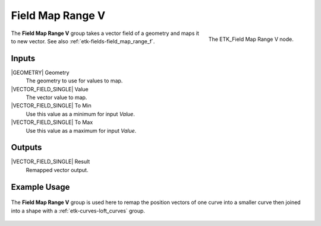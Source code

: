 .. index:: Fields; Field Map Range V
.. _etk-fields-field_map_range_v:

******************
 Field Map Range V
******************

.. figure:: /images/nodes-field_map_range_v.png
   :align: right

   The ETK_Field Map Range V node.

The **Field Map Range V** group takes a vector field of a geometry and
maps it to new vector. See also :ref:`etk-fields-field_map_range_f`.


Inputs
=======

|GEOMETRY| Geometry
   The geometry to use for values to map.

|VECTOR_FIELD_SINGLE| Value
   The vector value to map.

|VECTOR_FIELD_SINGLE| To Min
   Use this value as a minimum for input *Value*.

|VECTOR_FIELD_SINGLE| To Max
   Use this value as a maximum for input *Value*.


Outputs
========

|VECTOR_FIELD_SINGLE| Result
   Remapped vector output.


Example Usage
==============

.. figure:: /images/nodes-map_range_v_basic.png
   :align: center
   :width: 800

   The **Field Map Range V** group is used here to remap the position
   vectors of one curve into a smaller curve then joined into a
   shape with a :ref:`etk-curves-loft_curves` group.

